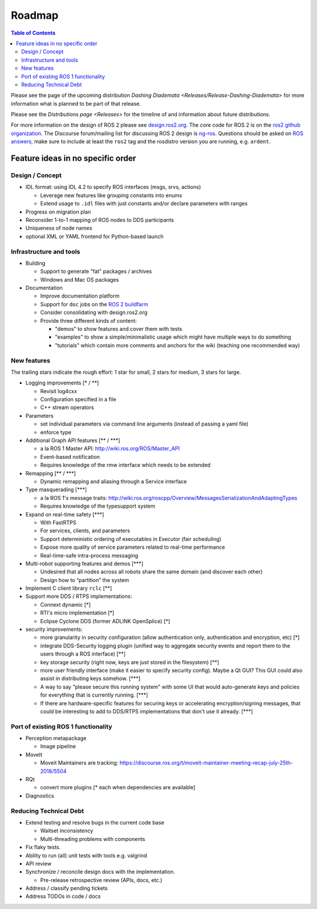 
Roadmap
=======

.. contents:: Table of Contents
   :depth: 2
   :local:

Please see the page of the upcoming distribution `Dashing Diademata <Releases/Release-Dashing-Diademata>` for more information what is planned to be part of that release.

Please see the `Distributions page <Releases>` for the timeline of and information about future distributions.

For more information on the design of ROS 2 please see `design.ros2.org <http://design.ros2.org>`__.
The core code for ROS 2 is on the `ros2 github organization <https://github.com/ros2>`__.
The Discourse forum/mailing list for discussing ROS 2 design is `ng-ros <https://discourse.ros.org/c/ng-ros>`__.
Questions should be asked on `ROS answers <https://answers.ros.org>`__\ , make sure to include at least the ``ros2`` tag and the rosdistro version you are running, e.g. ``ardent``.

Feature ideas in no specific order
----------------------------------

Design / Concept
~~~~~~~~~~~~~~~~

* IDL format: using IDL 4.2 to specify ROS interfaces (msgs, srvs, actions)

  * Leverage new features like grouping constants into enums
  * Extend usage to ``.idl`` files with just constants and/or declare parameters with ranges

* Progress on migration plan
* Reconsider 1-to-1 mapping of ROS nodes to DDS participants
* Uniqueness of node names
* optional XML or YAML frontend for Python-based launch

Infrastructure and tools
~~~~~~~~~~~~~~~~~~~~~~~~

* Building

  * Support to generate "fat" packages / archives
  * Windows and Mac OS packages

* Documentation

  * Improve documentation platform
  * Support for ``doc`` jobs on the `ROS 2 buildfarm <http://build.ros2.org>`__
  * Consider consolidating with design.ros2.org
  * Provide three different kinds of content:

    * "demos" to show features and cover them with tests
    * "examples" to show a simple/minimalistic usage which might have multiple ways to do something
    * "tutorials" which contain more comments and anchors for the wiki (teaching one recommended way)

New features
~~~~~~~~~~~~

The trailing stars indicate the rough effort: 1 star for small, 2 stars for medium, 3 stars for large.


* Logging improvements [\* / \*\*]

  * Revisit log4cxx
  * Configuration specified in a file
  * C++ stream operators

* Parameters

  * set individual parameters via command line arguments (instead of passing a yaml file)
  * enforce type

* Additional Graph API features [\*\* / \*\*\*]

  * a la ROS 1 Master API: http://wiki.ros.org/ROS/Master_API
  * Event-based notification
  * Requires knowledge of the rmw interface which needs to be extended

* Remapping [\*\* / \*\*\*]

  * Dynamic remapping and aliasing through a Service interface

* Type masquerading [\*\*\*]

  * a la ROS 1's message traits: http://wiki.ros.org/roscpp/Overview/MessagesSerializationAndAdaptingTypes
  * Requires knowledge of the typesupport system

* Expand on real-time safety [\*\*\*]

  * With FastRTPS
  * For services, clients, and parameters
  * Support deterministic ordering of executables in Executor (fair scheduling)
  * Expose more quality of service parameters related to real-time performance
  * Real-time-safe intra-process messaging

* Multi-robot supporting features and demos [\*\*\*]

  * Undesired that all nodes across all robots share the same domain (and discover each other)
  * Design how to “partition” the system

* Implement C client library ``rclc`` [\*\*]
* Support more DDS / RTPS implementations:

  * Connext dynamic [\*]
  * RTI's micro implementation [\*]
  * Eclipse Cyclone DDS (former ADLINK OpenSplice) [\*]

* security improvements:

  * more granularity in security configuration (allow authentication only, authentication and encryption, etc) [\*]
  * integrate DDS-Security logging plugin (unified way to aggregate security events and report them to the users through a ROS interface) [\*\*]
  * key storage security (right now, keys are just stored in the filesystem) [\*\*]
  * more user friendly interface (make it easier to specify security config). Maybe a Qt GUI? This GUI could also assist in distributing keys somehow. [\*\*\*]
  * A way to say "please secure this running system" with some UI that would auto-generate keys and policies for everything that is currently running. [\*\*\*]
  * If there are hardware-specific features for securing keys or accelerating encryption/signing messages, that could be interesting to add to DDS/RTPS implementations that don't use it already. [\*\*\*]

Port of existing ROS 1 functionality
~~~~~~~~~~~~~~~~~~~~~~~~~~~~~~~~~~~~

* Perception metapackage

  * Image pipeline

* MoveIt

  * Moveit Maintainers are tracking: https://discourse.ros.org/t/moveit-maintainer-meeting-recap-july-25th-2018/5504

* RQt

  * convert more plugins [\* each when dependencies are available]

* Diagnostics

Reducing Technical Debt
~~~~~~~~~~~~~~~~~~~~~~~

* Extend testing and resolve bugs in the current code base

  * Waitset inconsistency
  * Multi-threading problems with components

* Fix flaky tests.
* Ability to run (all) unit tests with tools e.g. valgrind
* API review
* Synchronize / reconcile design docs with the implementation.

  * Pre-release retrospective review (APIs, docs, etc.)

* Address / classify pending tickets
* Address TODOs in code / docs
